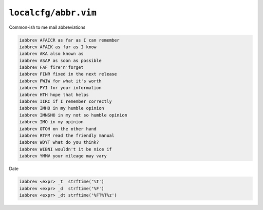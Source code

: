 ``localcfg/abbr.vim``
=====================

Common-ish to me mail abbreviations

.. code-block:: vim

    iabbrev AFAICR as far as I can remember
    iabbrev AFAIK as far as I know
    iabbrev AKA also known as
    iabbrev ASAP as soon as possible
    iabbrev FAF fire'n'forget
    iabbrev FINR fixed in the next release
    iabbrev FWIW for what it's worth
    iabbrev FYI for your information
    iabbrev HTH hope that helps
    iabbrev IIRC if I remember correctly
    iabbrev IMHO in my humble opinion
    iabbrev IMNSHO in my not so humble opinion
    iabbrev IMO in my opinion
    iabbrev OTOH on the other hand
    iabbrev RTFM read the friendly manual
    iabbrev WDYT what do you think?
    iabbrev WIBNI wouldn't it be nice if
    iabbrev YMMV your mileage may vary

Date

.. code-block:: vim

    iabbrev <expr> _t  strftime('%T')
    iabbrev <expr> _d  strftime('%F')
    iabbrev <expr> _dt strftime('%FT%T%z')
